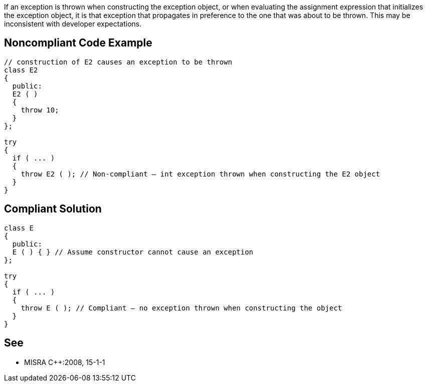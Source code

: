 If an exception is thrown when constructing the exception object, or when evaluating the assignment expression that initializes the exception object, it is that exception that propagates in preference to the one that was about to be thrown. This may be inconsistent with developer expectations.

== Noncompliant Code Example

----
// construction of E2 causes an exception to be thrown
class E2
{
  public:
  E2 ( )
  {
    throw 10;
  }
};

try
{
  if ( ... )
  {
    throw E2 ( ); // Non-compliant – int exception thrown when constructing the E2 object
  }
}
----

== Compliant Solution

----
class E
{
  public:
  E ( ) { } // Assume constructor cannot cause an exception
};

try
{
  if ( ... )
  {
    throw E ( ); // Compliant – no exception thrown when constructing the object
  }
}
----

== See

* MISRA {cpp}:2008, 15-1-1
